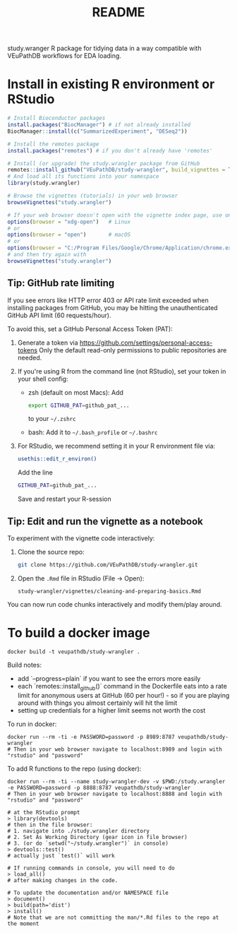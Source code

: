 #+TITLE: README

study.wranger R package for tidying data in a way compatible with VEuPathDB workflows for EDA loading.


* Install in existing R environment or RStudio

#+BEGIN_SRC R
# Install Bioconductor packages
install.packages("BiocManager") # if not already installed
BiocManager::install(c("SummarizedExperiment", "DESeq2"))

# Install the remotes package
install.packages("remotes") # if you don't already have 'remotes'

# Install (or upgrade) the study.wrangler package from GitHub
remotes::install_github("VEuPathDB/study-wrangler", build_vignettes = TRUE, upgrade = FALSE)
# And load all its functions into your namespace
library(study.wrangler)

# Browse the vignettes (tutorials) in your web browser
browseVignettes("study.wrangler")

# If your web browser doesn't open with the vignette index page, use one of these:
options(browser = "xdg-open")   # Linux
# or
options(browser = "open")       # macOS
# or
options(browser = "C:/Program Files/Google/Chrome/Application/chrome.exe")  # Windows
# and then try again with 
browseVignettes("study.wrangler")

#+END_SRC

** Tip: GitHub rate limiting

If you see errors like HTTP error 403 or API rate limit exceeded when installing packages from GitHub, you may be hitting the unauthenticated GitHub API limit (60 requests/hour).

To avoid this, set a GitHub Personal Access Token (PAT):
1. Generate a token via https://github.com/settings/personal-access-tokens
   Only the default read-only permissions to public repositories are needed.

2. If you're using R from the command line (not RStudio), set your token in your shell config:

   - zsh (default on most Macs): Add 
     #+BEGIN_SRC sh
     export GITHUB_PAT=github_pat_...
     #+END_SRC
     to your =~/.zshrc=
      
   - bash: Add it to =~/.bash_profile= or =~/.bashrc=

3. For RStudio, we recommend setting it in your R environment file via:
   #+BEGIN_SRC sh
   usethis::edit_r_environ()
   #+END_SRC
   Add the line
   #+BEGIN_SRC sh
   GITHUB_PAT=github_pat_...
   #+END_SRC
   Save and restart your R-session

** Tip: Edit and run the vignette as a notebook

To experiment with the vignette code interactively:

1. Clone the source repo:
   #+BEGIN_SRC sh
   git clone https://github.com/VEuPathDB/study-wrangler.git
   #+END_SRC

2. Open the =.Rmd= file in RStudio (File -> Open):
   #+BEGIN_SRC
   study-wrangler/vignettes/cleaning-and-preparing-basics.Rmd
   #+END_SRC

You can now run code chunks interactively and modify them/play around.


* To build a docker image

#+begin_example
docker build -t veupathdb/study-wrangler .
#+end_example

Build notes:
- add `--progress=plain` if you want to see the errors more easily
- each `remotes::install_github()` command in the Dockerfile eats into a rate limit for anonymous users at GitHub (60 per hour!) - so if you are playing around with things you almost certainly will hit the limit
- setting up credentials for a higher limit seems not worth the cost

To run in docker:
#+begin_example
docker run --rm -ti -e PASSWORD=password -p 8989:8787 veupathdb/study-wrangler
# Then in your web browser navigate to localhost:8989 and login with "rstudio" and "password"
#+end_example

To add R functions to the repo (using docker):
#+begin_example
docker run --rm -ti --name study-wrangler-dev -v $PWD:/study.wrangler -e PASSWORD=password -p 8888:8787 veupathdb/study-wrangler
# Then in your web browser navigate to localhost:8888 and login with "rstudio" and "password"

# at the RStudio prompt
> library(devtools)
# then in the file browser:
# 1. navigate into ./study.wrangler directory
# 2. Set As Working Directory (gear icon in file browser)
# 3. (or do `setwd("~/study.wrangler")` in console)
> devtools::test()
# actually just `test()` will work

# If running commands in console, you will need to do
> load_all()
# after making changes in the code.

# To update the documentation and/or NAMESPACE file
> document()
> build(path='dist')
> install()
# Note that we are not committing the man/*.Rd files to the repo at the moment
#+end_example

